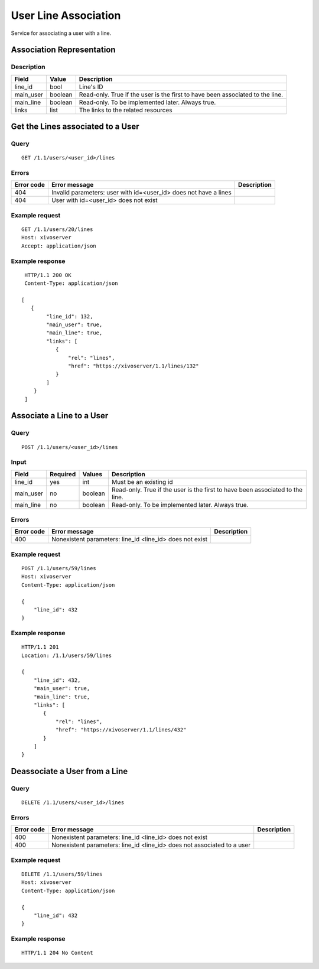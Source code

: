 .. _user-line-association:

*********************
User Line Association
*********************

Service for associating a user with a line.


Association Representation
==========================

Description
-----------

+-----------+---------+-------------------------------------------------------------------------+
| Field     | Value   | Description                                                             |
+===========+=========+=========================================================================+
| line_id   | bool    | Line's ID                                                               |
+-----------+---------+-------------------------------------------------------------------------+
| main_user | boolean | Read-only. True if the user is the first to have been associated to the |
|           |         | line.                                                                   |
+-----------+---------+-------------------------------------------------------------------------+
| main_line | boolean | Read-only. To be implemented later. Always true.                        |
+-----------+---------+-------------------------------------------------------------------------+
| links     | list    | The links to the related resources                                      |
+-----------+---------+-------------------------------------------------------------------------+


Get the Lines associated to a User
==================================

Query
-----

::

    GET /1.1/users/<user_id>/lines

Errors
------

+------------+------------------------------------------------------------------+-------------+
| Error code | Error message                                                    | Description |
+============+==================================================================+=============+
| 404        | Invalid parameters: user with id=<user_id> does not have a lines |             |
+------------+------------------------------------------------------------------+-------------+
| 404        | User with id=<user_id> does not exist                            |             |
+------------+------------------------------------------------------------------+-------------+


Example request
---------------

::

    GET /1.1/users/20/lines
    Host: xivoserver
    Accept: application/json

Example response
----------------

::

    HTTP/1.1 200 OK
    Content-Type: application/json

   [
      {
           "line_id": 132,
           "main_user": true,
           "main_line": true,
           "links": [
              {
                  "rel": "lines",
                  "href": "https://xivoserver/1.1/lines/132"
              }
           ]
       }
    ]



Associate a Line to a User
==========================

Query
-----

::

    POST /1.1/users/<user_id>/lines

Input
-----

+-----------+----------+---------+-------------------------------------------------------------------------------+
| Field     | Required | Values  | Description                                                                   |
+===========+==========+=========+===============================================================================+
| line_id   | yes      | int     | Must be an existing id                                                        |
+-----------+----------+---------+-------------------------------------------------------------------------------+
| main_user | no       | boolean | Read-only. True if the user is the first to have been associated to the line. |
+-----------+----------+---------+-------------------------------------------------------------------------------+
| main_line | no       | boolean | Read-only. To be implemented later. Always true.                              |
+-----------+----------+---------+-------------------------------------------------------------------------------+


Errors
------

+------------+----------------------------------------------------------+-------------+
| Error code | Error message                                            | Description |
+============+==========================================================+=============+
| 400        | Nonexistent parameters: line_id <line_id> does not exist |             |
+------------+----------------------------------------------------------+-------------+

Example request
---------------

::

    POST /1.1/users/59/lines
    Host: xivoserver
    Content-Type: application/json

    {
        "line_id": 432
    }

Example response
----------------

::

    HTTP/1.1 201
    Location: /1.1/users/59/lines

    {
        "line_id": 432,
        "main_user": true,
        "main_line": true,
        "links": [
           {
               "rel": "lines",
               "href": "https://xivoserver/1.1/lines/432"
           }
        ]
    }


Deassociate a User from a Line
==============================


Query
-----

::

    DELETE /1.1/users/<user_id>/lines


Errors
------

+------------+-------------------------------------------------------------------------+-------------+
| Error code | Error message                                                           | Description |
+============+=========================================================================+=============+
| 400        | Nonexistent parameters: line_id <line_id> does not exist                |             |
+------------+-------------------------------------------------------------------------+-------------+
| 400        | Nonexistent parameters: line_id <line_id> does not associated to a user |             |
+------------+-------------------------------------------------------------------------+-------------+


Example request
---------------

::

    DELETE /1.1/users/59/lines
    Host: xivoserver
    Content-Type: application/json

    {
        "line_id": 432
    }

Example response
----------------

::

    HTTP/1.1 204 No Content
